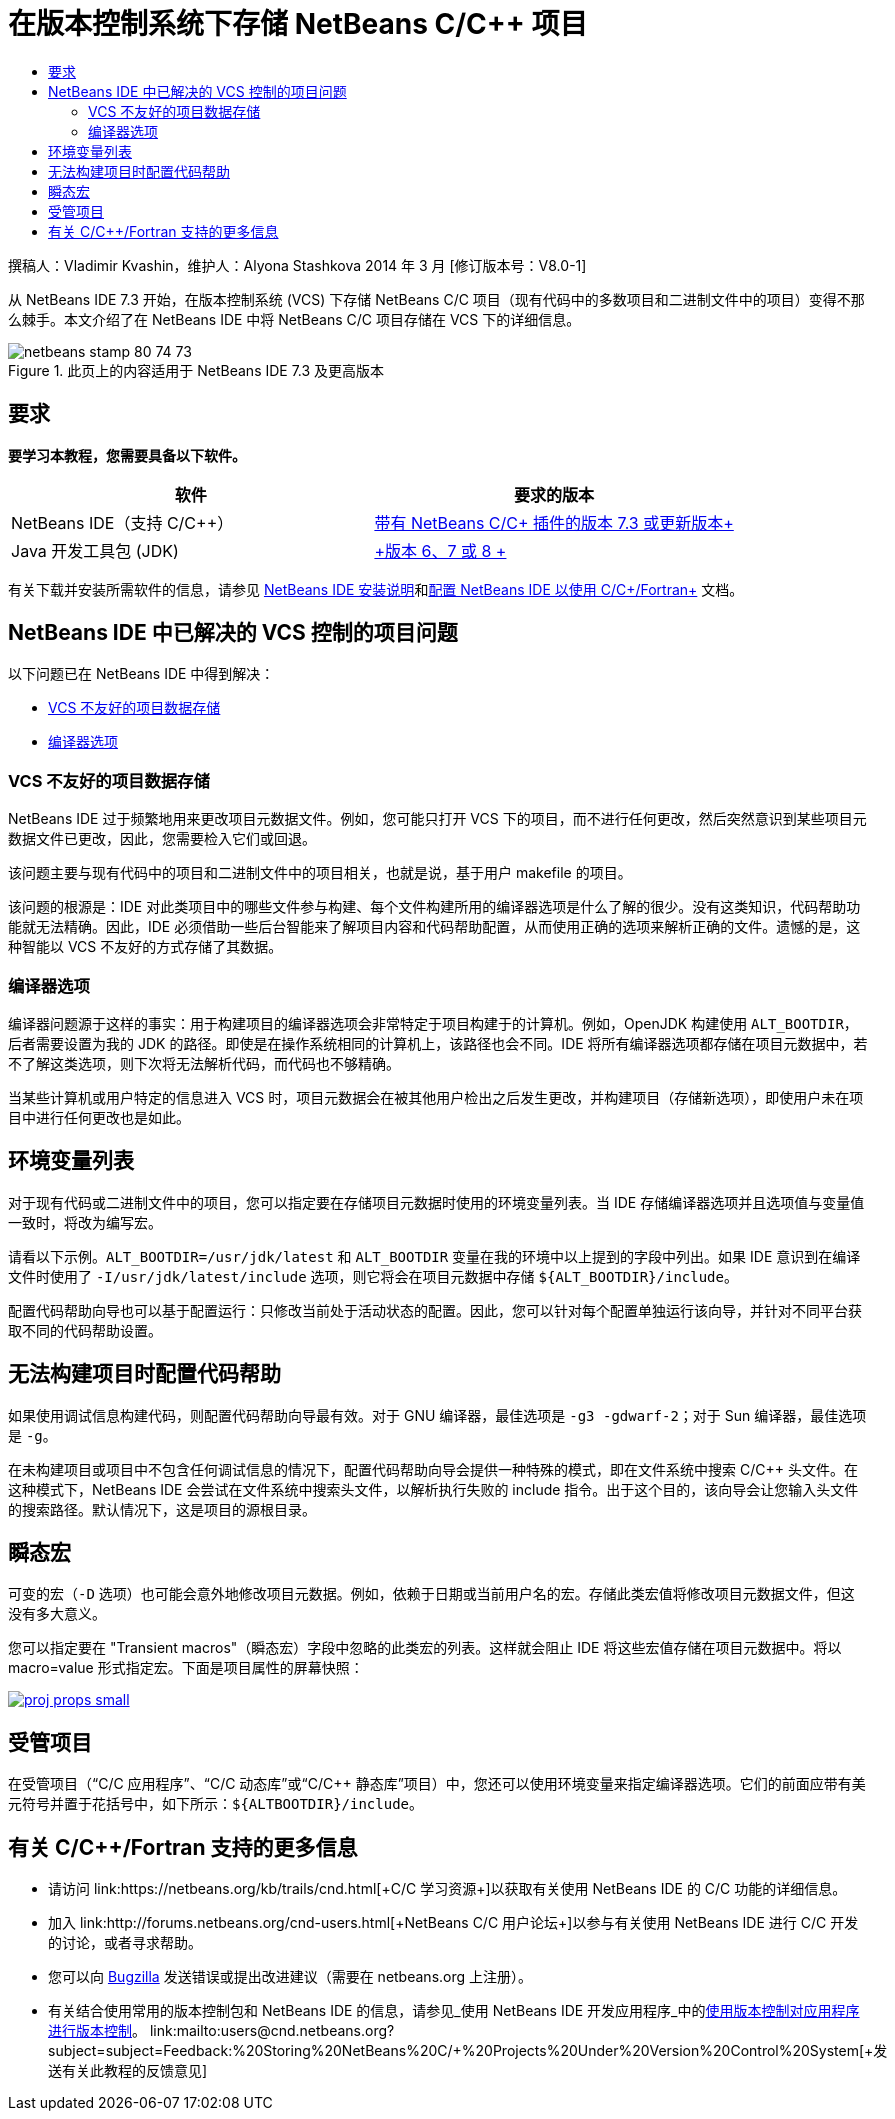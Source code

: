 // 
//     Licensed to the Apache Software Foundation (ASF) under one
//     or more contributor license agreements.  See the NOTICE file
//     distributed with this work for additional information
//     regarding copyright ownership.  The ASF licenses this file
//     to you under the Apache License, Version 2.0 (the
//     "License"); you may not use this file except in compliance
//     with the License.  You may obtain a copy of the License at
// 
//       http://www.apache.org/licenses/LICENSE-2.0
// 
//     Unless required by applicable law or agreed to in writing,
//     software distributed under the License is distributed on an
//     "AS IS" BASIS, WITHOUT WARRANTIES OR CONDITIONS OF ANY
//     KIND, either express or implied.  See the License for the
//     specific language governing permissions and limitations
//     under the License.
//

= 在版本控制系统下存储 NetBeans C/C++ 项目
:jbake-type: tutorial
:jbake-tags: tutorials 
:markup-in-source: verbatim,quotes,macros
:jbake-status: published
:icons: font
:syntax: true
:source-highlighter: pygments
:toc: left
:toc-title:
:description: 在版本控制系统下存储 NetBeans C/C++ 项目 - Apache NetBeans
:keywords: Apache NetBeans, Tutorials, 在版本控制系统下存储 NetBeans C/C++ 项目

撰稿人：Vladimir Kvashin，维护人：Alyona Stashkova
2014 年 3 月 [修订版本号：V8.0-1]

从 NetBeans IDE 7.3 开始，在版本控制系统 (VCS) 下存储 NetBeans C/C++ 项目（现有代码中的多数项目和二进制文件中的项目）变得不那么棘手。本文介绍了在 NetBeans IDE 中将 NetBeans C/C++ 项目存储在 VCS 下的详细信息。



image::images/netbeans-stamp-80-74-73.png[title="此页上的内容适用于 NetBeans IDE 7.3 及更高版本"]



== 要求

*要学习本教程，您需要具备以下软件。*

|===
|软件 |要求的版本 

|NetBeans IDE（支持 C/C++） |link:https://netbeans.org/downloads/index.html[+带有 NetBeans C/C++ 插件的版本 7.3 或更新版本+] 

|Java 开发工具包 (JDK) |link:http://www.oracle.com/technetwork/java/javase/downloads/index.html[+版本 6、7 或 8 +] 
|===


有关下载并安装所需软件的信息，请参见 link:../../../community/releases/74/install.html[+NetBeans IDE 安装说明+]和link:../../../community/releases/74/cpp-setup-instructions.html[+配置 NetBeans IDE 以使用 C/C++/Fortran+] 文档。


== NetBeans IDE 中已解决的 VCS 控制的项目问题

以下问题已在 NetBeans IDE 中得到解决：

* <<unfriendly,VCS 不友好的项目数据存储>>
* <<compiler,编译器选项>>


=== VCS 不友好的项目数据存储

NetBeans IDE 过于频繁地用来更改项目元数据文件。例如，您可能只打开 VCS 下的项目，而不进行任何更改，然后突然意识到某些项目元数据文件已更改，因此，您需要检入它们或回退。

该问题主要与现有代码中的项目和二进制文件中的项目相关，也就是说，基于用户 makefile 的项目。

该问题的根源是：IDE 对此类项目中的哪些文件参与构建、每个文件构建所用的编译器选项是什么了解的很少。没有这类知识，代码帮助功能就无法精确。因此，IDE 必须借助一些后台智能来了解项目内容和代码帮助配置，从而使用正确的选项来解析正确的文件。遗憾的是，这种智能以 VCS 不友好的方式存储了其数据。


=== 编译器选项

编译器问题源于这样的事实：用于构建项目的编译器选项会非常特定于项目构建于的计算机。例如，OpenJDK 构建使用 `ALT_BOOTDIR`，后者需要设置为我的 JDK 的路径。即使是在操作系统相同的计算机上，该路径也会不同。IDE 将所有编译器选项都存储在项目元数据中，若不了解这类选项，则下次将无法解析代码，而代码也不够精确。

当某些计算机或用户特定的信息进入 VCS 时，项目元数据会在被其他用户检出之后发生更改，并构建项目（存储新选项），即使用户未在项目中进行任何更改也是如此。


== 环境变量列表

对于现有代码或二进制文件中的项目，您可以指定要在存储项目元数据时使用的环境变量列表。当 IDE 存储编译器选项并且选项值与变量值一致时，将改为编写宏。

请看以下示例。`ALT_BOOTDIR=/usr/jdk/latest` 和 `ALT_BOOTDIR` 变量在我的环境中以上提到的字段中列出。如果 IDE 意识到在编译文件时使用了 `-I/usr/jdk/latest/include` 选项，则它将会在项目元数据中存储 `${ALT_BOOTDIR}/include`。

配置代码帮助向导也可以基于配置运行：只修改当前处于活动状态的配置。因此，您可以针对每个配置单独运行该向导，并针对不同平台获取不同的代码帮助设置。


== 无法构建项目时配置代码帮助

如果使用调试信息构建代码，则配置代码帮助向导最有效。对于 GNU 编译器，最佳选项是 `-g3 -gdwarf-2`；对于 Sun 编译器，最佳选项是 `-g`。

在未构建项目或项目中不包含任何调试信息的情况下，配置代码帮助向导会提供一种特殊的模式，即在文件系统中搜索 C/C++ 头文件。在这种模式下，NetBeans IDE 会尝试在文件系统中搜索头文件，以解析执行失败的 include 指令。出于这个目的，该向导会让您输入头文件的搜索路径。默认情况下，这是项目的源根目录。


== 瞬态宏

可变的宏（`-D` 选项）也可能会意外地修改项目元数据。例如，依赖于日期或当前用户名的宏。存储此类宏值将修改项目元数据文件，但这没有多大意义。

您可以指定要在 "Transient macros"（瞬态宏）字段中忽略的此类宏的列表。这样就会阻止 IDE 将这些宏值存储在项目元数据中。将以 macro=value 形式指定宏。下面是项目属性的屏幕快照：

[.feature]
--

image::images/proj_props_small.png[role="left", link="images/proj_props.png"]

--


== 受管项目

在受管项目（“C/C++ 应用程序”、“C/C++ 动态库”或“C/C++ 静态库”项目）中，您还可以使用环境变量来指定编译器选项。它们的前面应带有美元符号并置于花括号中，如下所示：`${ALTBOOTDIR}/include`。


== 有关 C/C++/Fortran 支持的更多信息

* 请访问 link:https://netbeans.org/kb/trails/cnd.html[+C/C++ 学习资源+]以获取有关使用 NetBeans IDE 的 C/C++ 功能的详细信息。
* 加入 link:http://forums.netbeans.org/cnd-users.html[+NetBeans C/C++ 用户论坛+]以参与有关使用 NetBeans IDE 进行 C/C++ 开发的讨论，或者寻求帮助。
* 您可以向 link:https://netbeans.org/bugzilla/enter_bug.cgi?component=cnd[+Bugzilla+] 发送错误或提出改进建议（需要在 netbeans.org 上注册）。
* 有关结合使用常用的版本控制包和 NetBeans IDE 的信息，请参见_使用 NetBeans IDE 开发应用程序_中的link:http://www.oracle.com/pls/topic/lookup?ctx=nb7400&id=NBDAG234[+使用版本控制对应用程序进行版本控制+]。
link:mailto:users@cnd.netbeans.org?subject=subject=Feedback:%20Storing%20NetBeans%20C/++%20Projects%20Under%20Version%20Control%20System[+发送有关此教程的反馈意见+]
